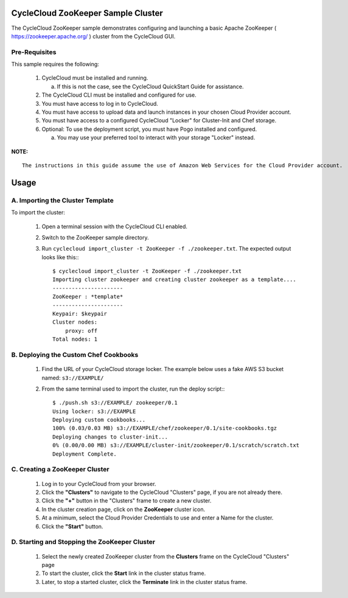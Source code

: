 CycleCloud ZooKeeper Sample Cluster
===================================

The CycleCloud ZooKeeper sample demonstrates configuring and launching a basic
Apache ZooKeeper ( https://zookeeper.apache.org/ ) cluster from the CycleCloud
GUI.


Pre-Requisites
--------------

This sample requires the following:

  1. CycleCloud must be installed and running.

     a. If this is not the case, see the CycleCloud QuickStart Guide for
        assistance.

  2. The CycleCloud CLI must be installed and configured for use.

  3. You must have access to log in to CycleCloud.

  4. You must have access to upload data and launch instances in your chosen
     Cloud Provider account.

  5. You must have access to a configured CycleCloud "Locker" for Cluster-Init
     and Chef storage.

  6. Optional: To use the deployment script, you must have Pogo installed and
     configured.

     a. You may use your preferred tool to interact with your storage "Locker"
        instead.


**NOTE:**
::
   
  The instructions in this guide assume the use of Amazon Web Services for the Cloud Provider account.


Usage
=====

A. Importing the Cluster Template
---------------------------------

To import the cluster:

  1. Open a terminal session with the CycleCloud CLI enabled.

  2. Switch to the ZooKeeper sample directory.

  3. Run ``cyclecloud import_cluster -t ZooKeeper -f ./zookeeper.txt``.  The
     expected output looks like this:::

       $ cyclecloud import_cluster -t ZooKeeper -f ./zookeeper.txt
       Importing cluster zookeeper and creating cluster zookeeper as a template....
       ----------------------
       ZooKeeper : *template*
       ----------------------
       Keypair: $keypair
       Cluster nodes:
           proxy: off
       Total nodes: 1


B. Deploying the Custom Chef Cookbooks
--------------------------------------

  1. Find the URL of your CycleCloud storage locker.   The example below uses a
     fake AWS S3 bucket named: ``s3://EXAMPLE/``

  2. From the same terminal used to import the cluster, run the deploy script:::

       $ ./push.sh s3://EXAMPLE/ zookeeper/0.1
       Using locker: s3://EXAMPLE
       Deploying custom cookbooks...
       100% (0.03/0.03 MB) s3://EXAMPLE/chef/zookeeper/0.1/site-cookbooks.tgz
       Deploying changes to cluster-init...
       0% (0.00/0.00 MB) s3://EXAMPLE/cluster-init/zookeeper/0.1/scratch/scratch.txt
       Deployment Complete.


C. Creating a ZooKeeper Cluster
-------------------------------

  1. Log in to your CycleCloud from your browser.

  2. Click the **"Clusters"** to navigate to the CycleCloud "Clusters" page, if
     you are not already there.

  3. Click the **"+"** button in the "Clusters" frame to create a new cluster.

  4. In the cluster creation page, click on the **ZooKeeper** cluster icon.

  5. At a minimum, select the Cloud Provider Credentials to use and enter a Name
     for the cluster.

  6. Click the **"Start"** button.


D. Starting and Stopping the ZooKeeper Cluster
----------------------------------------------

  1. Select the newly created ZooKeeper cluster from the **Clusters**
     frame on the CycleCloud "Clusters" page

  2. To start the cluster, click the **Start** link in the cluster status
     frame.
     
  3. Later, to stop a started cluster, click the **Terminate** link in the
     cluster status frame.
     


  
